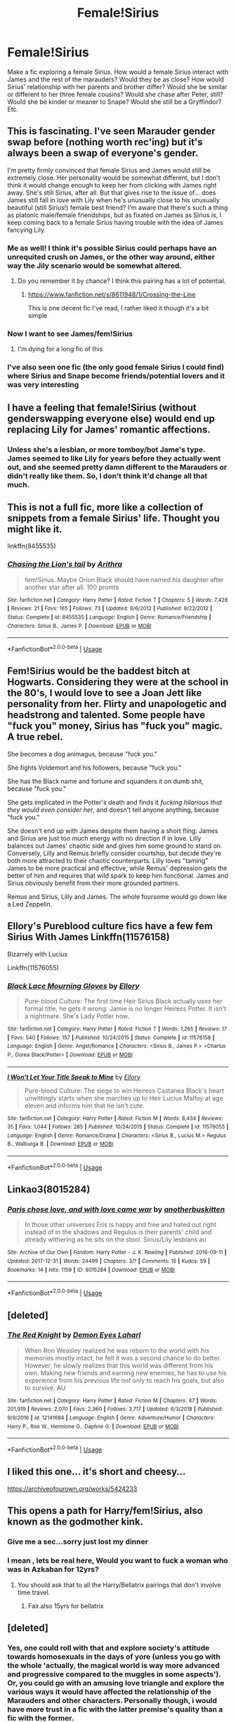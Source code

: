#+TITLE: Female!Sirius

* Female!Sirius
:PROPERTIES:
:Author: Chess345
:Score: 24
:DateUnix: 1569711138.0
:DateShort: 2019-Sep-29
:FlairText: Request
:END:
Make a fic exploring a female Sirius. How would a female Sirius interact with James and the rest of the marauders? Would they be as close? How would Sirius' relationship with her parents and brother differ? Would she be similar or different to her three female cousins? Would she chase after Peter, still? Would she be kinder or meaner to Snape? Would she still be a Gryffindor? Etc.


** This is fascinating. I've seen Marauder gender swap before (nothing worth rec'ing) but it's always been a swap of everyone's gender.

I'm pretty firmly convinced that female Sirius and James would still be extremely close. Her personality would be somewhat different, but I don't think it would change enough to keep her from clicking with James right away. She's still Sirius, after all. But that gives rise to the issue of... does James still fall in love with Lily when he's unusually close to his unusually beautiful (still Sirius!) female best friend? I'm aware that there's such a thing as platonic male/female friendships, but as fixated on James as Sirius is, I keep coming back to a female Sirius having trouble with the idea of James fancying Lily.
:PROPERTIES:
:Score: 27
:DateUnix: 1569713447.0
:DateShort: 2019-Sep-29
:END:

*** Me as well! I think it's possible Sirius could perhaps have an unrequited crush on James, or the other way around, either way the Jily scenario would be somewhat altered.
:PROPERTIES:
:Author: Chess345
:Score: 14
:DateUnix: 1569713734.0
:DateShort: 2019-Sep-29
:END:

**** Do you remember it by chance? I think this pairing has a lot of potential.
:PROPERTIES:
:Author: RL109531
:Score: 1
:DateUnix: 1569724885.0
:DateShort: 2019-Sep-29
:END:

***** [[https://www.fanfiction.net/s/8611948/1/Crossing-the-Line]]

This is one decent fic I've read, I rather liked it though it's a bit simple
:PROPERTIES:
:Author: Chess345
:Score: 2
:DateUnix: 1569769718.0
:DateShort: 2019-Sep-29
:END:


*** Now I want to see James/fem!Sirius
:PROPERTIES:
:Author: rohan62442
:Score: 10
:DateUnix: 1569729497.0
:DateShort: 2019-Sep-29
:END:

**** I'm dying for a long fic of this
:PROPERTIES:
:Author: Chess345
:Score: 1
:DateUnix: 1569769407.0
:DateShort: 2019-Sep-29
:END:


*** I've also seen one fic (the only good female Sirius I could find) where Sirius and Snape become friends/potential lovers and it was very interesting
:PROPERTIES:
:Author: Chess345
:Score: 2
:DateUnix: 1569713788.0
:DateShort: 2019-Sep-29
:END:


** I have a feeling that female!Sirius (without genderswapping everyone else) would end up replacing Lily for James' romantic affections.
:PROPERTIES:
:Author: Fredrik1994
:Score: 8
:DateUnix: 1569753391.0
:DateShort: 2019-Sep-29
:END:

*** Unless she's a lesbian, or more tomboy/bot Jame's type. James seemed to like Lily for years before they actually went out, and she seemed pretty damn different to the Marauders or didn't really like them. So, I don't think it'd change all that much.
:PROPERTIES:
:Author: darkpothead
:Score: 3
:DateUnix: 1569822941.0
:DateShort: 2019-Sep-30
:END:


** This is not a full fic, more like a collection of snippets from a female Sirius' life. Thought you might like it.

linkffn(8455535)
:PROPERTIES:
:Author: uplock_
:Score: 6
:DateUnix: 1569746870.0
:DateShort: 2019-Sep-29
:END:

*** [[https://www.fanfiction.net/s/8455535/1/][*/Chasing the Lion's tail/*]] by [[https://www.fanfiction.net/u/1356940/Arithra][/Arithra/]]

#+begin_quote
  fem!Sirius. Maybe Orion Black should have named his daughter after another star after all. 100 promts
#+end_quote

^{/Site/:} ^{fanfiction.net} ^{*|*} ^{/Category/:} ^{Harry} ^{Potter} ^{*|*} ^{/Rated/:} ^{Fiction} ^{T} ^{*|*} ^{/Chapters/:} ^{5} ^{*|*} ^{/Words/:} ^{7,428} ^{*|*} ^{/Reviews/:} ^{21} ^{*|*} ^{/Favs/:} ^{165} ^{*|*} ^{/Follows/:} ^{73} ^{*|*} ^{/Updated/:} ^{9/6/2012} ^{*|*} ^{/Published/:} ^{8/22/2012} ^{*|*} ^{/Status/:} ^{Complete} ^{*|*} ^{/id/:} ^{8455535} ^{*|*} ^{/Language/:} ^{English} ^{*|*} ^{/Genre/:} ^{Romance/Friendship} ^{*|*} ^{/Characters/:} ^{Sirius} ^{B.,} ^{James} ^{P.} ^{*|*} ^{/Download/:} ^{[[http://www.ff2ebook.com/old/ffn-bot/index.php?id=8455535&source=ff&filetype=epub][EPUB]]} ^{or} ^{[[http://www.ff2ebook.com/old/ffn-bot/index.php?id=8455535&source=ff&filetype=mobi][MOBI]]}

--------------

*FanfictionBot*^{2.0.0-beta} | [[https://github.com/tusing/reddit-ffn-bot/wiki/Usage][Usage]]
:PROPERTIES:
:Author: FanfictionBot
:Score: 0
:DateUnix: 1569746889.0
:DateShort: 2019-Sep-29
:END:


** Fem!Sirius would be the baddest bitch at Hogwarts. Considering they were at the school in the 80's, I would love to see a Joan Jett like personality from her. Flirty and unapologetic and headstrong and talented. Some people have "fuck you" money, Sirius has "fuck you" magic. A true rebel.

She becomes a dog animagus, because "fuck you."

She fights Voldemort and his followers, because "fuck you."

She has the Black name and fortune and squanders it on dumb shit, because "fuck you."

She gets implicated in the Potter's death and finds it /fucking hilarious that they would even consider her/, and doesn't tell anyone anything, because "fuck you."

She doesn't end up with James despite them having a short fling: James and Sirius are just too much energy with no direction if in love. Lilly balances out James' chaotic side and gives him some ground to stand on. Conversely, Lilly and Remus briefly consider courtship, but decide they're both more attracted to their chaotic counterparts. Lilly loves "taming" James to be more practical and effective, while Remus' depression gets the better of him and requires that wild spark to keep him functional. James and Sirius obviously benefit from their more grounded partners.

Remus and Sirius, Lilly and James. The whole foursome would go down like a Led Zeppelin.
:PROPERTIES:
:Author: Poonchow
:Score: 8
:DateUnix: 1569756189.0
:DateShort: 2019-Sep-29
:END:


** Ellory's Pureblood culture fics have a few fem Sirius With James Linkffn(11576158)

Bizarrely with Lucius

Linkffn(11576055)
:PROPERTIES:
:Author: Redhotlipstik
:Score: 4
:DateUnix: 1569755161.0
:DateShort: 2019-Sep-29
:END:

*** [[https://www.fanfiction.net/s/11576158/1/][*/Black Lace Mourning Gloves/*]] by [[https://www.fanfiction.net/u/1614796/Ellory][/Ellory/]]

#+begin_quote
  Pure-blood Culture: The first time Heir Sirius Black actually uses her formal title, he gets it wrong. Jamie is no longer Heiress Potter. It isn't a nightmare. She's Lady Potter now.
#+end_quote

^{/Site/:} ^{fanfiction.net} ^{*|*} ^{/Category/:} ^{Harry} ^{Potter} ^{*|*} ^{/Rated/:} ^{Fiction} ^{T} ^{*|*} ^{/Words/:} ^{1,265} ^{*|*} ^{/Reviews/:} ^{17} ^{*|*} ^{/Favs/:} ^{540} ^{*|*} ^{/Follows/:} ^{157} ^{*|*} ^{/Published/:} ^{10/24/2015} ^{*|*} ^{/Status/:} ^{Complete} ^{*|*} ^{/id/:} ^{11576158} ^{*|*} ^{/Language/:} ^{English} ^{*|*} ^{/Genre/:} ^{Angst/Romance} ^{*|*} ^{/Characters/:} ^{<Sirius} ^{B.,} ^{James} ^{P.>} ^{<Charlus} ^{P.,} ^{Dorea} ^{Black/Potter>} ^{*|*} ^{/Download/:} ^{[[http://www.ff2ebook.com/old/ffn-bot/index.php?id=11576158&source=ff&filetype=epub][EPUB]]} ^{or} ^{[[http://www.ff2ebook.com/old/ffn-bot/index.php?id=11576158&source=ff&filetype=mobi][MOBI]]}

--------------

[[https://www.fanfiction.net/s/11576055/1/][*/I Won't Let Your Title Speak to Mine/*]] by [[https://www.fanfiction.net/u/1614796/Ellory][/Ellory/]]

#+begin_quote
  Pure-blood Culture: The siege to win Heiress Castanea Black's heart unwittingly starts when she marches up to Heir Lucius Malfoy at age eleven and informs him that he isn't cute.
#+end_quote

^{/Site/:} ^{fanfiction.net} ^{*|*} ^{/Category/:} ^{Harry} ^{Potter} ^{*|*} ^{/Rated/:} ^{Fiction} ^{M} ^{*|*} ^{/Words/:} ^{8,434} ^{*|*} ^{/Reviews/:} ^{35} ^{*|*} ^{/Favs/:} ^{1,044} ^{*|*} ^{/Follows/:} ^{285} ^{*|*} ^{/Published/:} ^{10/24/2015} ^{*|*} ^{/Status/:} ^{Complete} ^{*|*} ^{/id/:} ^{11576055} ^{*|*} ^{/Language/:} ^{English} ^{*|*} ^{/Genre/:} ^{Romance/Drama} ^{*|*} ^{/Characters/:} ^{<Sirius} ^{B.,} ^{Lucius} ^{M.>} ^{Regulus} ^{B.,} ^{Walburga} ^{B.} ^{*|*} ^{/Download/:} ^{[[http://www.ff2ebook.com/old/ffn-bot/index.php?id=11576055&source=ff&filetype=epub][EPUB]]} ^{or} ^{[[http://www.ff2ebook.com/old/ffn-bot/index.php?id=11576055&source=ff&filetype=mobi][MOBI]]}

--------------

*FanfictionBot*^{2.0.0-beta} | [[https://github.com/tusing/reddit-ffn-bot/wiki/Usage][Usage]]
:PROPERTIES:
:Author: FanfictionBot
:Score: 1
:DateUnix: 1569755173.0
:DateShort: 2019-Sep-29
:END:


** Linkao3(8015284)
:PROPERTIES:
:Author: sue_donymous
:Score: 2
:DateUnix: 1569767532.0
:DateShort: 2019-Sep-29
:END:

*** [[https://archiveofourown.org/works/8015284][*/Paris chose love, and with love came war/*]] by [[https://www.archiveofourown.org/users/anotherbuskitten/pseuds/anotherbuskitten][/anotherbuskitten/]]

#+begin_quote
  In those other universes Eris is happy and free and hated out right instead of in the shadows and Regulus is their parents' child and already withering as he sits on the stool. Sirius/Lily lesbians au
#+end_quote

^{/Site/:} ^{Archive} ^{of} ^{Our} ^{Own} ^{*|*} ^{/Fandom/:} ^{Harry} ^{Potter} ^{-} ^{J.} ^{K.} ^{Rowling} ^{*|*} ^{/Published/:} ^{2016-09-11} ^{*|*} ^{/Updated/:} ^{2017-12-31} ^{*|*} ^{/Words/:} ^{24499} ^{*|*} ^{/Chapters/:} ^{3/?} ^{*|*} ^{/Comments/:} ^{15} ^{*|*} ^{/Kudos/:} ^{59} ^{*|*} ^{/Bookmarks/:} ^{14} ^{*|*} ^{/Hits/:} ^{1159} ^{*|*} ^{/ID/:} ^{8015284} ^{*|*} ^{/Download/:} ^{[[https://archiveofourown.org/downloads/8015284/Paris%20chose%20love%20and.epub?updated_at=1514814691][EPUB]]} ^{or} ^{[[https://archiveofourown.org/downloads/8015284/Paris%20chose%20love%20and.mobi?updated_at=1514814691][MOBI]]}

--------------

*FanfictionBot*^{2.0.0-beta} | [[https://github.com/tusing/reddit-ffn-bot/wiki/Usage][Usage]]
:PROPERTIES:
:Author: FanfictionBot
:Score: 1
:DateUnix: 1569767549.0
:DateShort: 2019-Sep-29
:END:


** [deleted]
:PROPERTIES:
:Score: 1
:DateUnix: 1569773140.0
:DateShort: 2019-Sep-29
:END:

*** [[https://www.fanfiction.net/s/12141684/1/][*/The Red Knight/*]] by [[https://www.fanfiction.net/u/335892/Demon-Eyes-Laharl][/Demon Eyes Laharl/]]

#+begin_quote
  When Ron Weasley realized he was reborn to the world with his memories mostly intact, he felt it was a second chance to do better. However, he slowly realizes that this world was different from his own. Making new friends and earning new enemies, he has to use his experience from his previous life not only to reach his goals, but also to survive. AU
#+end_quote

^{/Site/:} ^{fanfiction.net} ^{*|*} ^{/Category/:} ^{Harry} ^{Potter} ^{*|*} ^{/Rated/:} ^{Fiction} ^{M} ^{*|*} ^{/Chapters/:} ^{47} ^{*|*} ^{/Words/:} ^{201,919} ^{*|*} ^{/Reviews/:} ^{2,070} ^{*|*} ^{/Favs/:} ^{2,960} ^{*|*} ^{/Follows/:} ^{3,717} ^{*|*} ^{/Updated/:} ^{6/3/2018} ^{*|*} ^{/Published/:} ^{9/9/2016} ^{*|*} ^{/id/:} ^{12141684} ^{*|*} ^{/Language/:} ^{English} ^{*|*} ^{/Genre/:} ^{Adventure/Humor} ^{*|*} ^{/Characters/:} ^{Harry} ^{P.,} ^{Ron} ^{W.,} ^{Hermione} ^{G.,} ^{Daphne} ^{G.} ^{*|*} ^{/Download/:} ^{[[http://www.ff2ebook.com/old/ffn-bot/index.php?id=12141684&source=ff&filetype=epub][EPUB]]} ^{or} ^{[[http://www.ff2ebook.com/old/ffn-bot/index.php?id=12141684&source=ff&filetype=mobi][MOBI]]}

--------------

*FanfictionBot*^{2.0.0-beta} | [[https://github.com/tusing/reddit-ffn-bot/wiki/Usage][Usage]]
:PROPERTIES:
:Author: FanfictionBot
:Score: 1
:DateUnix: 1569773155.0
:DateShort: 2019-Sep-29
:END:


** I liked this one... it's short and cheesy...

[[https://archiveofourown.org/works/5424233]]
:PROPERTIES:
:Author: social_designer
:Score: 1
:DateUnix: 1572707023.0
:DateShort: 2019-Nov-02
:END:


** This opens a path for Harry/fem!Sirius, also known as the godmother kink.
:PROPERTIES:
:Author: Foadar
:Score: 1
:DateUnix: 1569721544.0
:DateShort: 2019-Sep-29
:END:

*** Give me a sec...sorry just lost my dinner
:PROPERTIES:
:Author: Chess345
:Score: 8
:DateUnix: 1569722809.0
:DateShort: 2019-Sep-29
:END:


*** I mean , lets be real here, Would you want to fuck a woman who was in Azkaban for 12yrs?
:PROPERTIES:
:Author: TheSirGrailluet
:Score: 2
:DateUnix: 1569742316.0
:DateShort: 2019-Sep-29
:END:

**** You should ask that to all the Harry/Bellatrix pairings that don't involve time travel.
:PROPERTIES:
:Author: DrScorcher
:Score: 12
:DateUnix: 1569744283.0
:DateShort: 2019-Sep-29
:END:

***** Fair.also 15yrs for bellatrix
:PROPERTIES:
:Author: TheSirGrailluet
:Score: 2
:DateUnix: 1569744301.0
:DateShort: 2019-Sep-29
:END:


** [deleted]
:PROPERTIES:
:Score: -1
:DateUnix: 1569765140.0
:DateShort: 2019-Sep-29
:END:

*** Yes, one could roll with that and explore society's attitude towards homosexuals in the days of yore (unless you go with the whole 'actually, the magical world is way more advanced and progressive compared to the muggles in some aspects'). Or, you could go with an amusing love triangle and explore the various ways it would have affected the relationship of the Marauders and other characters. Personally though, i would have more trust in a fic with the latter premise's quality than a fic with the former.
:PROPERTIES:
:Author: swampy010101
:Score: 1
:DateUnix: 1569772034.0
:DateShort: 2019-Sep-29
:END:
